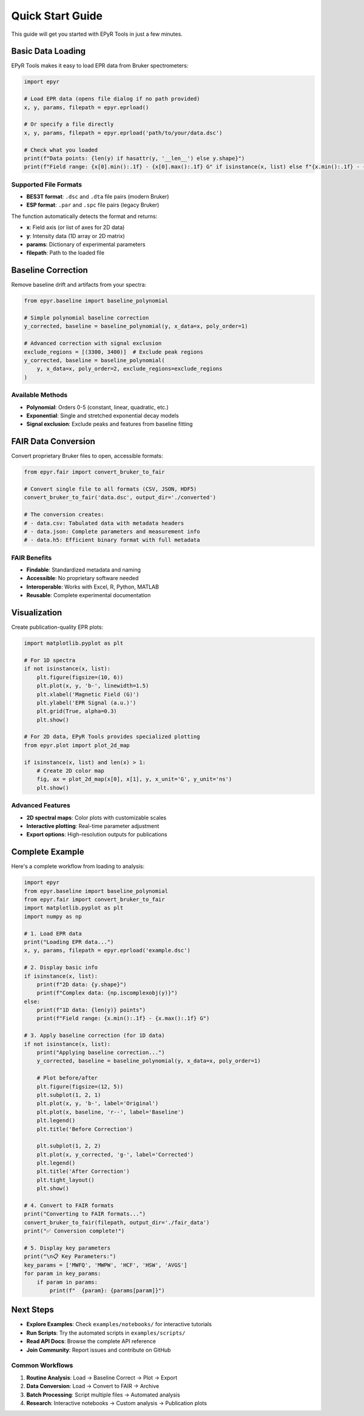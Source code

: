 Quick Start Guide
=================

This guide will get you started with EPyR Tools in just a few minutes.

Basic Data Loading
------------------

EPyR Tools makes it easy to load EPR data from Bruker spectrometers:

.. code-block:: python

   import epyr

   # Load EPR data (opens file dialog if no path provided)
   x, y, params, filepath = epyr.eprload()

   # Or specify a file directly
   x, y, params, filepath = epyr.eprload('path/to/your/data.dsc')

   # Check what you loaded
   print(f"Data points: {len(y) if hasattr(y, '__len__') else y.shape}")
   print(f"Field range: {x[0].min():.1f} - {x[0].max():.1f} G" if isinstance(x, list) else f"{x.min():.1f} - {x.max():.1f} G")

Supported File Formats
~~~~~~~~~~~~~~~~~~~~~~~

* **BES3T format**: ``.dsc`` and ``.dta`` file pairs (modern Bruker)
* **ESP format**: ``.par`` and ``.spc`` file pairs (legacy Bruker)

The function automatically detects the format and returns:

* **x**: Field axis (or list of axes for 2D data)
* **y**: Intensity data (1D array or 2D matrix)
* **params**: Dictionary of experimental parameters
* **filepath**: Path to the loaded file

Baseline Correction
-------------------

Remove baseline drift and artifacts from your spectra:

.. code-block:: python

   from epyr.baseline import baseline_polynomial

   # Simple polynomial baseline correction
   y_corrected, baseline = baseline_polynomial(y, x_data=x, poly_order=1)

   # Advanced correction with signal exclusion
   exclude_regions = [(3300, 3400)]  # Exclude peak regions
   y_corrected, baseline = baseline_polynomial(
       y, x_data=x, poly_order=2, exclude_regions=exclude_regions
   )

Available Methods
~~~~~~~~~~~~~~~~~

* **Polynomial**: Orders 0-5 (constant, linear, quadratic, etc.)
* **Exponential**: Single and stretched exponential decay models
* **Signal exclusion**: Exclude peaks and features from baseline fitting

FAIR Data Conversion
--------------------

Convert proprietary Bruker files to open, accessible formats:

.. code-block:: python

   from epyr.fair import convert_bruker_to_fair

   # Convert single file to all formats (CSV, JSON, HDF5)
   convert_bruker_to_fair('data.dsc', output_dir='./converted')

   # The conversion creates:
   # - data.csv: Tabulated data with metadata headers
   # - data.json: Complete parameters and measurement info
   # - data.h5: Efficient binary format with full metadata

FAIR Benefits
~~~~~~~~~~~~~

* **Findable**: Standardized metadata and naming
* **Accessible**: No proprietary software needed
* **Interoperable**: Works with Excel, R, Python, MATLAB
* **Reusable**: Complete experimental documentation

Visualization
-------------

Create publication-quality EPR plots:

.. code-block:: python

   import matplotlib.pyplot as plt

   # For 1D spectra
   if not isinstance(x, list):
       plt.figure(figsize=(10, 6))
       plt.plot(x, y, 'b-', linewidth=1.5)
       plt.xlabel('Magnetic Field (G)')
       plt.ylabel('EPR Signal (a.u.)')
       plt.grid(True, alpha=0.3)
       plt.show()

   # For 2D data, EPyR Tools provides specialized plotting
   from epyr.plot import plot_2d_map

   if isinstance(x, list) and len(x) > 1:
       # Create 2D color map
       fig, ax = plot_2d_map(x[0], x[1], y, x_unit='G', y_unit='ns')
       plt.show()

Advanced Features
~~~~~~~~~~~~~~~~~

* **2D spectral maps**: Color plots with customizable scales
* **Interactive plotting**: Real-time parameter adjustment
* **Export options**: High-resolution outputs for publications

Complete Example
----------------

Here's a complete workflow from loading to analysis:

.. code-block:: python

   import epyr
   from epyr.baseline import baseline_polynomial
   from epyr.fair import convert_bruker_to_fair
   import matplotlib.pyplot as plt
   import numpy as np

   # 1. Load EPR data
   print("Loading EPR data...")
   x, y, params, filepath = epyr.eprload('example.dsc')

   # 2. Display basic info
   if isinstance(x, list):
       print(f"2D data: {y.shape}")
       print(f"Complex data: {np.iscomplexobj(y)}")
   else:
       print(f"1D data: {len(y)} points")
       print(f"Field range: {x.min():.1f} - {x.max():.1f} G")

   # 3. Apply baseline correction (for 1D data)
   if not isinstance(x, list):
       print("Applying baseline correction...")
       y_corrected, baseline = baseline_polynomial(y, x_data=x, poly_order=1)

       # Plot before/after
       plt.figure(figsize=(12, 5))
       plt.subplot(1, 2, 1)
       plt.plot(x, y, 'b-', label='Original')
       plt.plot(x, baseline, 'r--', label='Baseline')
       plt.legend()
       plt.title('Before Correction')

       plt.subplot(1, 2, 2)
       plt.plot(x, y_corrected, 'g-', label='Corrected')
       plt.legend()
       plt.title('After Correction')
       plt.tight_layout()
       plt.show()

   # 4. Convert to FAIR formats
   print("Converting to FAIR formats...")
   convert_bruker_to_fair(filepath, output_dir='./fair_data')
   print("✅ Conversion complete!")

   # 5. Display key parameters
   print("\n📋 Key Parameters:")
   key_params = ['MWFQ', 'MWPW', 'HCF', 'HSW', 'AVGS']
   for param in key_params:
       if param in params:
           print(f"  {param}: {params[param]}")

Next Steps
----------

* **Explore Examples**: Check ``examples/notebooks/`` for interactive tutorials
* **Run Scripts**: Try the automated scripts in ``examples/scripts/``
* **Read API Docs**: Browse the complete API reference
* **Join Community**: Report issues and contribute on GitHub

Common Workflows
~~~~~~~~~~~~~~~~

1. **Routine Analysis**: Load → Baseline Correct → Plot → Export
2. **Data Conversion**: Load → Convert to FAIR → Archive
3. **Batch Processing**: Script multiple files → Automated analysis
4. **Research**: Interactive notebooks → Custom analysis → Publication plots
